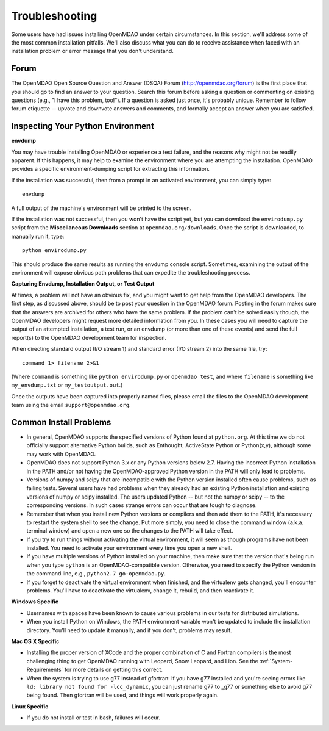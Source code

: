 .. _Troubleshooting-OpenMDAO:

.. _Troubleshooting:

Troubleshooting
===============

Some users have had issues installing OpenMDAO under certain circumstances. In this section, we'll address some of
the most common installation pitfalls.  We'll also discuss what you can do to receive
assistance when faced with an installation problem or error message that you don't understand.

Forum
------

The OpenMDAO Open Source Question and Answer (OSQA) Forum (http://openmdao.org/forum) is the first
place that you should go to find an answer to your question. Search this forum before asking a
question or commenting on existing questions (e.g., "I have this problem, too!"). If a question is
asked just once, it's probably unique. Remember to follow forum etiquette -- upvote and downvote
answers and comments, and formally accept an answer when you are satisfied.

Inspecting Your Python Environment
----------------------------------

**envdump**

You may have trouble installing OpenMDAO or experience a test failure, and the reasons why might not
be readily apparent. If this happens, it may help to examine the environment where you are
attempting the installation. OpenMDAO provides a specific environment-dumping script for extracting
this information. 

If the installation was successful, then from a prompt in an activated environment, you can simply type:
::

      envdump

A full output of the machine's environment will be printed to the screen.

If the installation was not successful, then you won't have the script yet, but you can download the
``envirodump.py`` script from the **Miscellaneous Downloads** section at
``openmdao.org/downloads``.  Once the script is downloaded, to manually run it, type:

::

      python envirodump.py
      
This should produce the same results as running the envdump console script.  Sometimes, examining the output
of the environment will expose obvious path problems that can expedite the troubleshooting process.


**Capturing Envdump, Installation Output, or Test Output**

At times, a problem will not have an obvious fix, and you might want to get help from the OpenMDAO
developers. The first step, as discussed above, should be to post your question in the OpenMDAO
forum. Posting in the forum makes sure that the answers are archived for others who have the same
problem. If the problem can't be solved easily though, the OpenMDAO developers might request more
detailed information from you. In these cases you will need to capture the output of an attempted
installation, a test run, or an envdump (or more than one of these events) and send the full
report(s) to the OpenMDAO development team for inspection.

When directing standard output (I/O stream 1) and standard error (I/O stream 2) into the same file, try:

::

      command 1> filename 2>&1

(Where ``command`` is something like ``python envirodump.py`` or ``openmdao test``, and where ``filename`` is something
like ``my_envdump.txt`` or ``my_testoutput.out``.)

Once the outputs have been captured into properly named files, please email the files to the OpenMDAO development 
team using the email ``support@openmdao.org``.


Common Install Problems
-----------------------

* In general, OpenMDAO supports the specified versions of Python found at ``python.org``. At this time we do not officially
  support alternative Python builds, such as Enthought, ActiveState Python or Python(x,y), although some may
  work with OpenMDAO.

* OpenMDAO does not support Python 3.x or any Python versions below 2.7.  Having the incorrect
  Python installation in the PATH and/or not having the OpenMDAO-approved Python version in the PATH will only lead
  to problems.

* Versions of numpy and scipy that are incompatible with the Python version installed often cause
  problems, such as failing tests.  Several users have had problems when they already had an
  existing Python installation and existing versions of numpy or scipy installed.  The users updated
  Python -- but not the numpy or scipy -- to the corresponding versions. In such cases strange
  errors can occur that are tough to diagnose.

* Remember that when you install new Python versions or compilers and then add them to the PATH, it's necessary to restart the system
  shell to see the change. Put more simply, you need to close the command window (a.k.a. terminal window) and open a new one so the changes
  to the PATH will take effect. 

* If you try to run things without activating the virtual environment, it will seem as though programs have not been installed. You
  need to activate your environment every time you open a new shell. 

* If you have multiple versions of Python installed on your machine, then make sure that the version 
  that's being run when you type ``python`` is an OpenMDAO-compatible version.  Otherwise, you need 
  to specify the Python version in the command line, e.g., ``python2.7 go-openmdao.py``.

* If you forget to deactivate the virtual environment when finished, and the virtualenv gets changed, you'll
  encounter problems. You'll have to deactivate the virtualenv, change it, rebuild, and then reactivate it.

**Windows Specific**

* Usernames with spaces have been known to cause various problems in our tests for distributed simulations.

* When you install Python on Windows, the PATH environment variable won't be updated to include the installation
  directory. You'll need to update it manually, and if you don't, problems may result.


**Mac OS X Specific**

* Installing the proper version of XCode and the proper combination of C and Fortran compilers is the most
  challenging thing to get OpenMDAO running with Leopard, Snow Leopard, and Lion.  See the :ref:`System-Requirements` for
  more details on getting this correct.

* When the system is trying to use g77 instead of gfortran: If you have g77 installed and you're seeing errors like ``ld: library not found
  for -lcc_dynamic``, you can just rename g77 to _g77 or something else to avoid g77 being found. Then gfortran will be used, and things will
  work properly again.


**Linux Specific**

* If you do not install or test in bash, failures will occur.




